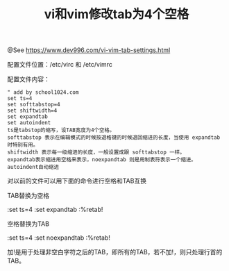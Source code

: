 #+TITLE: vi和vim修改tab为4个空格

@See https://www.dev996.com/vi-vim-tab-settings.html

配置文件位置：/etc/virc 和 /etc/vimrc

配置文件内容：
#+BEGIN_EXAMPLE
" add by school1024.com
set ts=4
set softtabstop=4
set shiftwidth=4
set expandtab
set autoindent
ts是tabstop的缩写，设TAB宽度为4个空格。
softtabstop 表示在编辑模式的时候按退格键的时候退回缩进的长度，当使用 expandtab 时特别有用。
shiftwidth 表示每一级缩进的长度，一般设置成跟 softtabstop 一样。
expandtab表示缩进用空格来表示，noexpandtab 则是用制表符表示一个缩进。
autoindent自动缩进
#+END_EXAMPLE

对以前的文件可以用下面的命令进行空格和TAB互换

TAB替换为空格
#+END_EXAMPLE
:set ts=4
:set expandtab
:%retab!
#+END_EXAMPLE

空格替换为TAB
#+END_EXAMPLE
:set ts=4
:set noexpandtab
:%retab!
#+END_EXAMPLE

加!是用于处理非空白字符之后的TAB，即所有的TAB，若不加!，则只处理行首的TAB。

